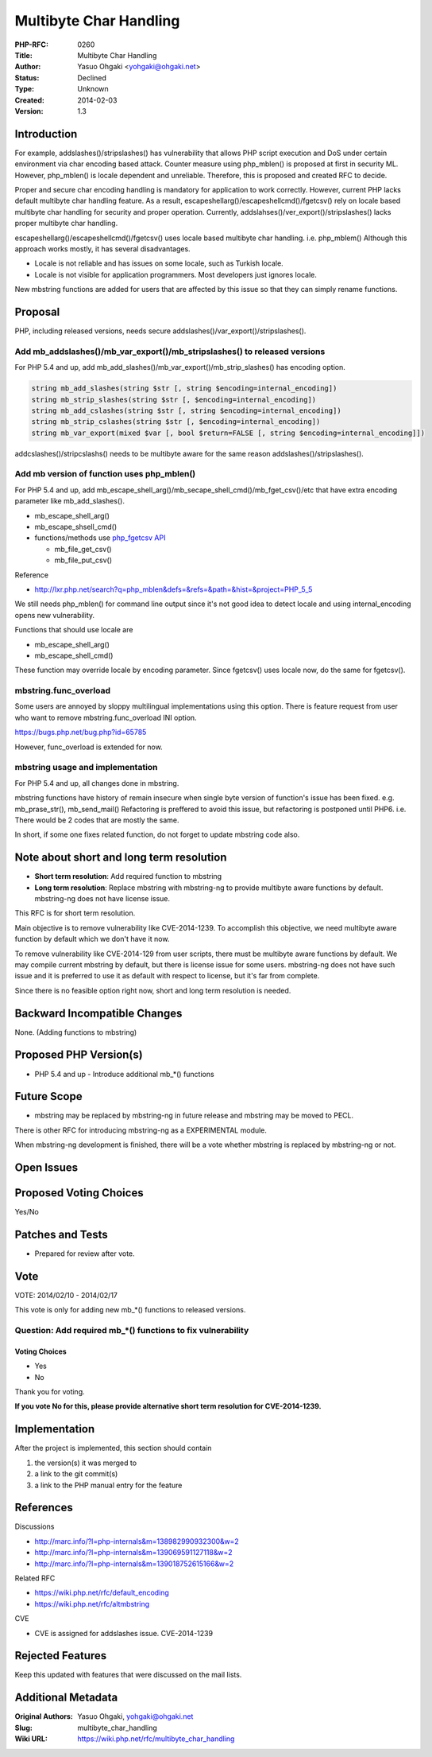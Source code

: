 Multibyte Char Handling
=======================

:PHP-RFC: 0260
:Title: Multibyte Char Handling
:Author: Yasuo Ohgaki <yohgaki@ohgaki.net>
:Status: Declined
:Type: Unknown
:Created: 2014-02-03
:Version: 1.3

Introduction
------------

For example, addslashes()/stripslashes() has vulnerability that allows
PHP script execution and DoS under certain environment via char encoding
based attack. Counter measure using php_mblen() is proposed at first in
security ML. However, php_mblen() is locale dependent and unreliable.
Therefore, this is proposed and created RFC to decide.

Proper and secure char encoding handling is mandatory for application to
work correctly. However, current PHP lacks default multibyte char
handling feature. As a result,
escapeshellarg()/escapeshellcmd()/fgetcsv() rely on locale based
multibyte char handling for security and proper operation. Currently,
addslahses()/ver_export()/stripslashes() lacks proper multibyte char
handling.

escapeshellarg()/escapeshellcmd()/fgetcsv() uses locale based multibyte
char handling. i.e. php_mblem() Although this approach works mostly, it
has several disadvantages.

-  Locale is not reliable and has issues on some locale, such as Turkish
   locale.
-  Locale is not visible for application programmers. Most developers
   just ignores locale.

New mbstring functions are added for users that are affected by this
issue so that they can simply rename functions.

Proposal
--------

PHP, including released versions, needs secure
addslashes()/var_export()/stripslashes().

Add mb_addslashes()/mb_var_export()/mb_stripslashes() to released versions
~~~~~~~~~~~~~~~~~~~~~~~~~~~~~~~~~~~~~~~~~~~~~~~~~~~~~~~~~~~~~~~~~~~~~~~~~~

For PHP 5.4 and up, add
mb_add_slashes()/mb_var_export()/mb_strip_slashes() has encoding option.

.. code:: php

     string mb_add_slashes(string $str [, string $encoding=internal_encoding])
     string mb_strip_slashes(string $str [, $encoding=internal_encoding])
     string mb_add_cslashes(string $str [, string $encoding=internal_encoding])
     string mb_strip_cslashes(string $str [, $encoding=internal_encoding])
     string mb_var_export(mixed $var [, bool $return=FALSE [, string $encoding=internal_encoding]])

addcslashes()/stripcslashs() needs to be multibyte aware for the same
reason addslashes()/stripslashes().

Add mb version of function uses php_mblen()
~~~~~~~~~~~~~~~~~~~~~~~~~~~~~~~~~~~~~~~~~~~

For PHP 5.4 and up, add
mb_escape_shell_arg()/mb_secape_shell_cmd()/mb_fget_csv()/etc that have
extra encoding parameter like mb_add_slashes().

-  mb_escape_shell_arg()
-  mb_escape_shsell_cmd()
-  functions/methods use `php_fgetcsv
   API <http://lxr.php.net/search?q=php_fgetcsv&project=PHP_5_5>`__

   -  mb_file_get_csv()
   -  mb_file_put_csv()

Reference

-  http://lxr.php.net/search?q=php_mblen&defs=&refs=&path=&hist=&project=PHP_5_5

We still needs php_mblen() for command line output since it's not good
idea to detect locale and using internal_encoding opens new
vulnerability.

Functions that should use locale are

-  mb_escape_shell_arg()
-  mb_escape_shell_cmd()

These function may override locale by encoding parameter. Since
fgetcsv() uses locale now, do the same for fgetcsv().

mbstring.func_overload
~~~~~~~~~~~~~~~~~~~~~~

Some users are annoyed by sloppy multilingual implementations using this
option. There is feature request from user who want to remove
mbstring.func_overload INI option.

https://bugs.php.net/bug.php?id=65785

However, func_overload is extended for now.

mbstring usage and implementation
~~~~~~~~~~~~~~~~~~~~~~~~~~~~~~~~~

For PHP 5.4 and up, all changes done in mbstring.

mbstring functions have history of remain insecure when single byte
version of function's issue has been fixed. e.g. mb_prase_str(),
mb_send_mail() Refactoring is preffered to avoid this issue, but
refactoring is postponed until PHP6. i.e. There would be 2 codes that
are mostly the same.

In short, if some one fixes related function, do not forget to update
mbstring code also.

Note about short and long term resolution
-----------------------------------------

-  **Short term resolution**: Add required function to mbstring
-  **Long term resolution**: Replace mbstring with mbstring-ng to
   provide multibyte aware functions by default. mbstring-ng does not
   have license issue.

This RFC is for short term resolution.

Main objective is to remove vulnerability like CVE-2014-1239. To
accomplish this objective, we need multibyte aware function by default
which we don't have it now.

To remove vulnerability like CVE-2014-129 from user scripts, there must
be multibyte aware functions by default. We may compile current mbstring
by default, but there is license issue for some users. mbstring-ng does
not have such issue and it is preferred to use it as default with
respect to license, but it's far from complete.

Since there is no feasible option right now, short and long term
resolution is needed.

Backward Incompatible Changes
-----------------------------

None. (Adding functions to mbstring)

Proposed PHP Version(s)
-----------------------

-  PHP 5.4 and up - Introduce additional mb_*() functions

Future Scope
------------

-  mbstring may be replaced by mbstring-ng in future release and
   mbstring may be moved to PECL.

There is other RFC for introducing mbstring-ng as a EXPERIMENTAL module.

When mbstring-ng development is finished, there will be a vote whether
mbstring is replaced by mbstring-ng or not.

Open Issues
-----------

Proposed Voting Choices
-----------------------

Yes/No

Patches and Tests
-----------------

-  Prepared for review after vote.

Vote
----

VOTE: 2014/02/10 - 2014/02/17

This vote is only for adding new mb_*() functions to released versions.

Question: Add required mb_*() functions to fix vulnerability
~~~~~~~~~~~~~~~~~~~~~~~~~~~~~~~~~~~~~~~~~~~~~~~~~~~~~~~~~~~~

Voting Choices
^^^^^^^^^^^^^^

-  Yes
-  No

Thank you for voting.

**If you vote No for this, please provide alternative short term
resolution for CVE-2014-1239.**

Implementation
--------------

After the project is implemented, this section should contain

#. the version(s) it was merged to
#. a link to the git commit(s)
#. a link to the PHP manual entry for the feature

References
----------

Discussions

-  http://marc.info/?l=php-internals&m=138982990932300&w=2
-  http://marc.info/?l=php-internals&m=139069591127118&w=2
-  http://marc.info/?l=php-internals&m=139018752615166&w=2

Related RFC

-  https://wiki.php.net/rfc/default_encoding
-  https://wiki.php.net/rfc/altmbstring

CVE

-  CVE is assigned for addslashes issue. CVE-2014-1239

Rejected Features
-----------------

Keep this updated with features that were discussed on the mail lists.

Additional Metadata
-------------------

:Original Authors: Yasuo Ohgaki, yohgaki@ohgaki.net
:Slug: multibyte_char_handling
:Wiki URL: https://wiki.php.net/rfc/multibyte_char_handling
